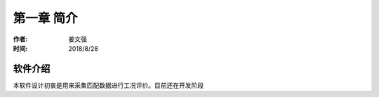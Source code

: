 .. _chapter-1:

***************************
第一章 简介
***************************

:作者: 姜文强
:时间: 2018/8/28

软件介绍
========

本软件设计初衷是用来采集匹配数据进行工况评价。目前还在开发阶段